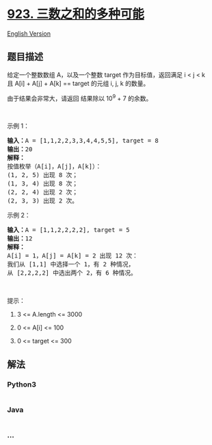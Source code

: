 * [[https://leetcode-cn.com/problems/3sum-with-multiplicity][923.
三数之和的多种可能]]
  :PROPERTIES:
  :CUSTOM_ID: 三数之和的多种可能
  :END:
[[./solution/0900-0999/0923.3Sum With Multiplicity/README_EN.org][English
Version]]

** 题目描述
   :PROPERTIES:
   :CUSTOM_ID: 题目描述
   :END:

#+begin_html
  <!-- 这里写题目描述 -->
#+end_html

#+begin_html
  <p>
#+end_html

给定一个整数数组 A，以及一个整数 target 作为目标值，返回满足 i < j < k
且 A[i] + A[j] + A[k] == target 的元组 i, j, k 的数量。

#+begin_html
  </p>
#+end_html

#+begin_html
  <p>
#+end_html

由于结果会非常大，请返回 结果除以 10^9 + 7 的余数。

#+begin_html
  </p>
#+end_html

#+begin_html
  <p>
#+end_html

 

#+begin_html
  </p>
#+end_html

#+begin_html
  <p>
#+end_html

示例 1：

#+begin_html
  </p>
#+end_html

#+begin_html
  <pre><strong>输入：</strong>A = [1,1,2,2,3,3,4,4,5,5], target = 8
  <strong>输出：</strong>20
  <strong>解释：</strong>
  按值枚举（A[i]，A[j]，A[k]）：
  (1, 2, 5) 出现 8 次；
  (1, 3, 4) 出现 8 次；
  (2, 2, 4) 出现 2 次；
  (2, 3, 3) 出现 2 次。
  </pre>
#+end_html

#+begin_html
  <p>
#+end_html

示例 2：

#+begin_html
  </p>
#+end_html

#+begin_html
  <pre><strong>输入：</strong>A = [1,1,2,2,2,2], target = 5
  <strong>输出：</strong>12
  <strong>解释：</strong>
  A[i] = 1，A[j] = A[k] = 2 出现 12 次：
  我们从 [1,1] 中选择一个 1，有 2 种情况，
  从 [2,2,2,2] 中选出两个 2，有 6 种情况。
  </pre>
#+end_html

#+begin_html
  <p>
#+end_html

 

#+begin_html
  </p>
#+end_html

#+begin_html
  <p>
#+end_html

提示：

#+begin_html
  </p>
#+end_html

#+begin_html
  <ol>
#+end_html

#+begin_html
  <li>
#+end_html

3 <= A.length <= 3000

#+begin_html
  </li>
#+end_html

#+begin_html
  <li>
#+end_html

0 <= A[i] <= 100

#+begin_html
  </li>
#+end_html

#+begin_html
  <li>
#+end_html

0 <= target <= 300

#+begin_html
  </li>
#+end_html

#+begin_html
  </ol>
#+end_html

** 解法
   :PROPERTIES:
   :CUSTOM_ID: 解法
   :END:

#+begin_html
  <!-- 这里可写通用的实现逻辑 -->
#+end_html

#+begin_html
  <!-- tabs:start -->
#+end_html

*** *Python3*
    :PROPERTIES:
    :CUSTOM_ID: python3
    :END:

#+begin_html
  <!-- 这里可写当前语言的特殊实现逻辑 -->
#+end_html

#+begin_src python
#+end_src

*** *Java*
    :PROPERTIES:
    :CUSTOM_ID: java
    :END:

#+begin_html
  <!-- 这里可写当前语言的特殊实现逻辑 -->
#+end_html

#+begin_src java
#+end_src

*** *...*
    :PROPERTIES:
    :CUSTOM_ID: section
    :END:
#+begin_example
#+end_example

#+begin_html
  <!-- tabs:end -->
#+end_html
